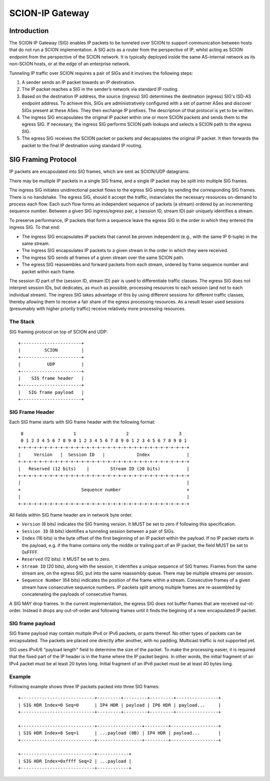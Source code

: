 ****************
SCION-IP Gateway
****************

Introduction
============

The SCION IP Gateway (SIG) enables IP packets to be tunneled over SCION to support communication between hosts that do not run a SCION implementation. A SIG acts as a router from the perspective of IP, whilst acting as SCION endpoint from the perspective of the SCION network. It is typically deployed inside the same AS-internal network as its non-SCION hosts, or at the edge of an enterprise network.

Tunneling IP traffic over SCION requires a pair of SIGs and it involves the following steps:

1. A sender sends an IP packet towards an IP destination.

2. The IP packet reaches a SIG in the sender’s network via standard IP routing.

3. Based on the destination IP address, the source (ingress) SIG determines the destination (egress) SIG's ISD-AS endpoint address. To achieve this, SIGs are administratively configured with a set of partner ASes and discover SIGs present at these ASes. They then exchange IP prefixes. The description of that protocol is yet to be written.

4. The ingress SIG encapsulates the original IP packet within one or more SCION packets and sends them to the egress SIG. If necessary, the ingress SIG performs SCION path lookups and selects a SCION path to the egress SIG.

5. The egress SIG receives the SCION packet or packets and decapsulates the original IP packet. It then forwards the packet to the final IP destination using standard IP routing.

SIG Framing Protocol
====================

IP packets are encapsulated into SIG frames, which are sent as SCION/UDP datagrams.

There may be multiple IP packets in a single SIG frame, and a single IP packet may be split into multiple SIG frames.

The ingress SIG initiates unidirectional packet flows to the egress SIG simply by sending the corresponding SIG frames. There is no handshake. The egress SIG, should it accept the traffic, instanciates the necessary resources on-demand to process each flow. Each such flow forms an independent sequence of packets (a stream) ordered by an incrementing sequence number. Between a given SIG ingress/egress pair, a (session ID, stream ID) pair uniquely identifies a stream.

To preserve performance, IP packets that form a sequence leave the egress SIG in the order in which they entered the ingress SIG. To that end:

- The ingress SIG encapsulates IP packets that cannot be proven independent (e.g., with the same  IP 6-tuple) in the same stream.
- The ingress SIG encapsulates IP packets to a given stream in the order in which they were received.
- The ingress SIG sends all frames of a given stream over the same SCION path.
- The egress SIG reassembles and forward packets from each stream, ordered by frame sequence number and packet within each frame.

The session ID part of the (session ID, stream ID) pair is used to differentiate traffic classes. The egress SIG does not interpret session IDs, but dedicates, as much as possible, processing resources to each session (and not to each individual stream). The ingress SIG takes advantage of this by using different sessions for different traffic classes, thereby allowing them to receive a fair share of the egress processing resources. As a result lesser used sessions (presumably with higher priority traffic) receive relatively more processing resources.

The Stack
---------

SIG framing protocol on top of SCION and UDP::

  +-----------------------+
  |         SCION         |
  +-----------------------+
  |          UDP          |
  +-----------------------+
  |    SIG frame header   |
  +-----------------------+
  |   SIG frame payload   |
  +-----------------------+

SIG Frame Header
----------------

Each SIG frame starts with SIG frame header with the following format::

   0                   1                   2                   3
   0 1 2 3 4 5 6 7 8 9 0 1 2 3 4 5 6 7 8 9 0 1 2 3 4 5 6 7 8 9 0 1
  +-+-+-+-+-+-+-+-+-+-+-+-+-+-+-+-+-+-+-+-+-+-+-+-+-+-+-+-+-+-+-+-+
  |     Version   |  Session ID   |            Index              |
  +-+-+-+-+-+-+-+-+-+-+-+-+-+-+-+-+-+-+-+-+-+-+-+-+-+-+-+-+-+-+-+-+
  |   Reserved (12 bits)    |        Stream ID (20 bits)          |
  +-+-+-+-+-+-+-+-+-+-+-+-+-+-+-+-+-+-+-+-+-+-+-+-+-+-+-+-+-+-+-+-+
  |                                                               |
  +                       Sequence number                         +
  |                                                               |
  +-+-+-+-+-+-+-+-+-+-+-+-+-+-+-+-+-+-+-+-+-+-+-+-+-+-+-+-+-+-+-+-+

All fields within SIG frame header are in network byte order.

- ``Version`` (8 bits) indicates the SIG framing version. It MUST be set to zero if following this specification.
- ``Session ID`` (8 bits) identifies a tunneling session between a pair of SIGs.
- ``Index`` (16 bits) is the byte offset of the first beginning of an IP packet within the payload. If no IP packet starts in the payload, e.g. if the frame contains only the middle or trailing part of an IP packet, the field MUST be set to 0xFFFF.
- ``Reserved`` (12 bits): it MUST be set to zero.
- ``Stream ID`` (20 bits), along with the session, it identifies a unique sequence of SIG frames. Frames from the same stream are, on the egress SIG, put into the same reassembly queue. There may be multiple streams per session.
- ``Sequence Number`` (64 bits) indicates the position of the frame within a stream. Consecutive frames of a given stream have consecutive sequence numbers. IP packets split among multiple frames are re-assembled by concatenating the payloads of consecutive frames.

A SIG MAY drop frames. In the current implementation, the egress SIG does not buffer frames that are received out-ot-order. Instead it drops any out-of-order and following frames until it finds the begining of a new encapsulated IP packet.

SIG frame payload
-----------------

SIG frame payload may contain multiple IPv4 or IPv6 packets, or parts
thereof. No other types of packets can be encapsulated. The packets are
placed one directly after another, with no padding.
Multicast traffic is not supported yet.

SIG uses IPv4/6 "payload length" field to determine the size of the packet.
To make the processing easier, it is required that the fixed part of the IP header
is in the frame where the IP packet begins. In other words, the initial fragment
of an IPv4 packet must be at least 20 bytes long. Initial fragment of an IPv6
packet must be at least 40 bytes long.

Example
-------

Following example shows three IP packets packed into three SIG frames::

  +----------------------------+---------+---------+---------+----------------+
  | SIG HDR Index=0 Seq=0      | IP4 HDR | payload | IP6 HDR | payload...     |
  +----------------------------+---------+---------+---------+----------------+

  +----------------------------+-----------------+---------+------------------+
  | SIG HDR Index=8 Seq=1      | ...payload (8B) | IP4 HDR | payload...       |
  +----------------------------+-----------------+---------+------------------+

  +----------------------------+------------+
  | SIG HDR Index=0xffff Seq=2 | ...payload |
  +----------------------------+------------+
